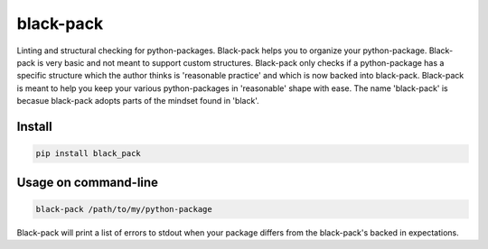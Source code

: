 ##########
black-pack
##########
|TestStatus| |PyPiStatus| |BlackStyle|

|BlackPackLogo|

Linting and structural checking for python-packages.
Black-pack helps you to organize your python-package.
Black-pack is very basic and not meant to support custom structures.
Black-pack only checks if a python-package has a specific structure which the author thinks is 'reasonable practice' and which is now backed into black-pack.
Black-pack is meant to help you keep your various python-packages in 'reasonable' shape with ease.
The name 'black-pack' is becasue black-pack adopts parts of the mindset found in 'black'.

*******
Install
*******

.. code-block::

    pip install black_pack


*********************
Usage on command-line
*********************

.. code-block::

    black-pack /path/to/my/python-package


Black-pack will print a list of errors to stdout when your package differs from the black-pack's backed in expectations.



.. |BlackStyle| image:: https://img.shields.io/badge/code%20style-black-000000.svg
    :target: https://github.com/psf/black

.. |TestStatus| image:: https://github.com/cherenkov-plenoscope/black_pack/actions/workflows/test.yml/badge.svg?branch=main
    :target: https://github.com/cherenkov-plenoscope/black_pack/actions/workflows/test.yml

.. |PyPiStatus| image:: https://img.shields.io/pypi/v/black_pack
    :target: https://pypi.org/project/black_pack

.. |BlackPackLogo| image:: https://github.com/cherenkov-plenoscope/black_pack/blob/main/readme/black_pack.svg?raw=True